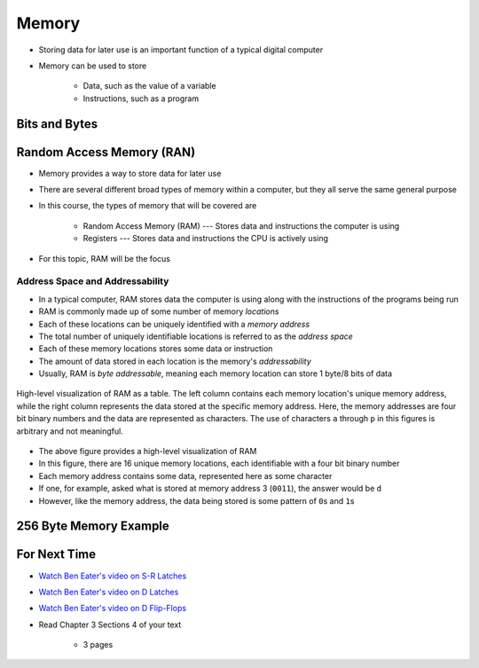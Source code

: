 ******
Memory
******

* Storing data for later use is an important function of a typical digital computer
* Memory can be used to store

    * Data, such as the value of a variable
    * Instructions, such as a program



Bits and Bytes
==============



Random Access Memory (RAN)
==========================

* Memory provides a way to store data for later use
* There are several different broad types of memory within a computer, but they all serve the same general purpose
* In this course, the types of memory that will be covered are

    * Random Access Memory (RAM) --- Stores data and instructions the computer is using
    * Registers --- Stores data and instructions the CPU is actively using


* For this topic, RAM will be the focus


Address Space and Addressability
--------------------------------

* In a typical computer, RAM stores data the computer is using along with the instructions of the programs being run
* RAM is commonly made up of some number of memory *locations*
* Each of these locations can be uniquely identified with a *memory address*
* The total number of uniquely identifiable locations is referred to as the *address space*

* Each of these memory locations stores some data or instruction
* The amount of data stored in each location is the memory's *addressability*
* Usually, RAM is *byte addressable*, meaning each memory location can store 1 byte/8 bits of data

.. figure:: memory_abstract_idea.png
    :width: 500 px
    :align: center

    High-level visualization of RAM as a table. The left column contains each memory location's unique memory address,
    while the right column represents the data stored at the specific memory address. Here, the memory addresses are
    four bit binary numbers and the data are represented as characters. The use of characters ``a`` through ``p`` in
    this figures is arbitrary and not meaningful.


* The above figure provides a high-level visualization of RAM
* In this figure, there are 16 unique memory locations, each identifiable with a four bit binary number
* Each memory address contains some data, represented here as some character

* If one, for example, asked what is stored at memory address 3 (``0011``), the answer would be ``d``
* However, like the memory address, the data being stored is some pattern of ``0``\s and ``1``\s



256 Byte Memory Example
=======================



For Next Time
=============

* `Watch Ben Eater's video on S-R Latches <https://www.youtube.com/watch?v=KM0DdEaY5sY>`_
* `Watch Ben Eater's video on D Latches <https://www.youtube.com/watch?v=peCh_859q7Q>`_
* `Watch Ben Eater's video on D Flip-Flops <https://www.youtube.com/watch?v=YW-_GkUguMM>`_
* Read Chapter 3 Sections 4 of your text

    * 3 pages